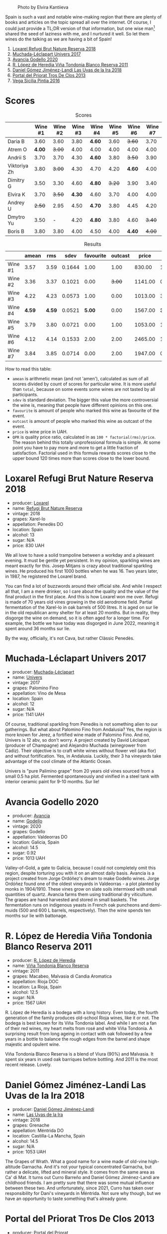 #+caption: Photo by Elvira Kantiieva
[[file:/images/2022-10-25-a-bit-of-spain/2022-10-26-09-46-09-7376B61D-BD14-4D84-BBFC-483AFC0F60A5-1-105-c.webp]]

Spain is such a vast and notable wine-making region that there are plenty of books and articles on the topic spread all over the internet. Of course, I could just provide a TL;DR version of that information, but one wise man[fn:1] shared the seed of laziness with me, and I nurtured it well. So let them wines do the talking as we are having a bit of Spain!

1. [[barberry:/wines/369320be-e14f-49f3-9d81-f91f826875b7][Loxarel Refugi Brut Nature Reserva 2018]]
2. [[barberry:/wines/64475375-acb6-4d1b-a019-5dc61b01b1dc][Muchada-Léclapart Univers 2017]]
3. [[barberry:/wines/49656def-0966-4b59-84a7-f7bccb6e73ca][Avancia Godello 2020]]
4. [[barberry:/wines/ca7b2b58-fb6d-4110-84f0-aa8b6c7ed3dc][R. López de Heredia Viña Tondonia Blanco Reserva 2011]]
5. [[barberry:/wines/ab4da1d2-3d62-492a-89ed-94de2744b34e][Daniel Gómez Jiménez-Landi Las Uvas de la Ira 2018]]
6. [[barberry:/wines/695bbc4e-f480-49d6-addd-7cea55afba0a][Portal del Priorat Tros De Clos 2013]]
7. [[barberry:/wines/6bccfa7f-66a3-4e5d-8746-cd3580b377bf][Vega Sicilia Pintia 2016]]

[fn:1] Of course it was the famous Vilius from Vilnius!

* Scores
:PROPERTIES:
:ID:                     5c542c08-89e2-4ebf-9ce9-c6dbb0000350
:END:

#+attr_html: :class tasting-scores
#+caption: Scores
#+results: scores
|              | Wine #1 | Wine #2 | Wine #3 | Wine #4 | Wine #5 | Wine #6 | Wine #7 |
|--------------+---------+---------+---------+---------+---------+---------+---------|
| Daria B      |    3.60 |    3.60 |    3.80 | *4.60*  |    3.60 |  +3.60+ |    3.70 |
| Atrem O      |  *4.00* |  +3.00+ |    4.00 | 4.00    |    4.00 |    4.00 |    4.00 |
| Andrii S     |    3.70 |    3.70 |    4.30 | *4.60*  |    3.80 |  +3.50+ |    3.90 |
| Viktoriya Zh |    3.80 |  +3.00+ |    4.30 | 4.70    |    4.20 |  *4.60* |    4.00 |
| Dimitry G    |    3.50 |    3.30 |    4.60 | *4.80*  |  +3.20+ |    3.90 |    3.40 |
| Elvira K     |    3.70 |  +3.50+ |  *4.30* | 4.60    |    3.70 |    4.00 |    4.00 |
| Andrey U     |  +2.50+ |    2.95 |    4.50 | *4.70*  |    3.80 |    4.45 |    4.20 |
| Dmytro Yu    |    3.50 |       - |    4.20 | *4.80*  |    3.80 |    4.60 |  +3.40+ |
| Boris B      |    3.80 |    3.80 |    4.00 | 4.50    |    4.00 |  *4.40* |  +4.00+ |

#+attr_html: :class tasting-scores :rules groups :cellspacing 0 :cellpadding 6
#+caption: Results
#+results: summary
|         |  amean |    rms |   sdev | favourite | outcast |   price |      QPR |
|---------+--------+--------+--------+-----------+---------+---------+----------|
| Wine #1 |   3.57 |   3.59 | 0.1644 |      1.00 |    1.00 |  830.00 |   1.5382 |
| Wine #2 |   3.36 |   3.37 | 0.1021 |      0.00 |  +3.00+ | 1141.00 |   0.8371 |
| Wine #3 |   4.22 |   4.23 | 0.0573 |      1.00 |    0.00 | 1013.00 |   3.3288 |
| Wine #4 | *4.59* | *4.59* | 0.0521 |    *5.00* |    0.00 | 1567.00 | *3.8576* |
| Wine #5 |   3.79 |   3.80 | 0.0721 |      0.00 |    1.00 | 1053.00 |   1.6668 |
| Wine #6 |   4.12 |   4.14 | 0.1533 |      2.00 |    2.00 | 2465.00 |   1.1624 |
| Wine #7 |   3.84 |   3.85 | 0.0714 |      0.00 |    2.00 | 1947.00 |   0.9779 |

How to read this table:

- =amean= is arithmetic mean (and not 'amen'), calculated as sum of all scores divided by count of scores for particular wine. It is more useful than =total=, because on some events some wines are not tasted by all participants.
- =sdev= is standard deviation. The bigger this value the more controversial the wine is, meaning that people have different opinions on this one.
- =favourite= is amount of people who marked this wine as favourite of the event.
- =outcast= is amount of people who marked this wine as outcast of the event.
- =price= is wine price in UAH.
- =QPR= is quality price ratio, calculated in as =100 * factorial(rms)/price=. The reason behind this totally unprofessional formula is simple. At some point you have to pay more and more to get a little fraction of satisfaction. Factorial used in this formula rewards scores close to the upper bound 120 times more than scores close to the lower bound.

* Loxarel Refugi Brut Nature Reserva 2018
:PROPERTIES:
:ID:                     68b2a90f-29a0-4727-94ea-a24d0905c390
:END:

#+attr_html: :class bottle-right
[[file:/images/2022-10-25-a-bit-of-spain/2022-09-26-18-34-01-9AA64A2B-CCB2-4D28-A801-9E0D56F58E9C-1-102-o.webp]]

- producer: [[barberry:/producers/b26ec7b9-a4d6-4918-a384-f2f1fb1f2f6a][Loxarel]]
- name: [[barberry:/wines/369320be-e14f-49f3-9d81-f91f826875b7][Refugi Brut Nature Reserva]]
- vintage: 2018
- grapes: Xarel-lo
- appellation: Penedès DO
- location: Spain
- alcohol: 13
- sugar: N/A
- price: 830 UAH

We all love to have a solid trampoline between a workday and a pleasant evening. It must be gentle yet persistent. In my opinion, sparkling wines are meant exactly for this. Josep Mitjans is crazy about traditional sparkling wines. He produced his first 1000 bottles when he was 16. Two years later, in 1987, he registered the Loxarel brand.

You can find a lot of buzzwords around their official site. And while I respect all that, I am a mere drinker, so I care about the quality and the value of the final product in the first place. And this is how Loxarel won me over. Refugi is made of 70 years old vines growing in the old aerodrome field. Partial fermentation of the Xarel-lo in oak barrels of 500 litres. It is aged on sur lie in the old republican army shelter for at least 20 months. But in reality, they disgorge the wine on demand, so it is often aged for a longer time. For example, the bottle we have today was disgorged in June 2022, meaning it spent around 36 months sur lie.

By the way, officially, it's not Cava, but rather Clàssic Penedès.

* Muchada-Léclapart Univers 2017
:PROPERTIES:
:ID:                     fc788736-bac1-40c7-8571-37c052f1849f
:END:

#+attr_html: :class bottle-right
[[file:/images/2022-10-25-a-bit-of-spain/2022-09-26-18-53-19-8427D758-DF7F-4227-A6A3-648DA6AE3A0B-1-102-o.webp]]

- producer: [[barberry:/producers/cd1b94b8-6014-440d-8876-b6897a61770e][Muchada-Léclapart]]
- name: [[barberry:/wines/64475375-acb6-4d1b-a019-5dc61b01b1dc][Univers]]
- vintage: 2017
- grapes: Palomino Fino
- appellation: Vino de Mesa
- location: Spain
- alcohol: 12
- sugar: N/A
- price: 1141 UAH

Of course, traditional sparkling from Penedès is not something alien to our gatherings. But what about Palomino Fino from Andalusia? Yes, the region is more known for Jerez, a fortified wine made of Palomino Fino. And no, Univers is 12 abv, so don't worry. A project created by David Léclapart (producer of Champagne) and Alejandro Muchada (winegrower from Cádiz). Their objective is to craft white wines without flower veil (aka flor) and without fortification. Yes, in Andalusia. Luckily, their 3 ha vineyards take advantage of the cool climate of the Atlantic Ocean.

Univers is "pure Palimino grape" from 20 years old vines sourced from a small 0.5 ha plot. Fermented spontaneously and vinified in a steel tank with interior ceramic paint for 9-10 months. Sur lie!

* Avancia Godello 2020
:PROPERTIES:
:ID:                     af4dcf79-d4db-4848-8646-c6d2965ffad3
:END:

#+attr_html: :class bottle-right
[[file:/images/2022-10-25-a-bit-of-spain/2022-10-13-15-00-24-IMG-2742.webp]]

- producer: [[barberry:/producers/d636a6a2-57ca-41e9-98f7-50045514af83][Avancia]]
- name: [[barberry:/wines/49656def-0966-4b59-84a7-f7bccb6e73ca][Godello]]
- vintage: 2020
- grapes: Godello
- appellation: Valdeorras DO
- location: Galicia, Spain
- alcohol: 14.5
- sugar: 0.92
- price: 1013 UAH

Valley-of-Gold, a gate to Galicia, because I could not completely omit this region, despite torturing you with it on an almost daily basis. Avancia is a project created from Jorge Ordóñez's dream to make Godello wines. Jorge Ordóñez found one of the oldest vineyards in Valdeorras - a plot planted by monks in 1904/1910. These vines grow on slate soils intermixed with small quantities of quartz. Avancia farms them using traditional dry viticulture. The grapes are hand harvested and stored in small baskets. The fermentation runs on indigenous yeasts in French oak puncheons and demi-muids (500 and 600 L barrels, respectively). Then the wine spends ten months sur lie with battonage.

* R. López de Heredia Viña Tondonia Blanco Reserva 2011
:PROPERTIES:
:ID:                     5a5582a3-293f-407a-85f2-660110002236
:END:

#+attr_html: :class bottle-right
[[file:/images/2022-10-25-a-bit-of-spain/2022-09-17-20-20-14-IMG-2244.webp]]

- producer: [[barberry:/producers/d048b1cd-89b4-413e-a5f7-50ace090907c][R. López de Heredia]]
- name: [[barberry:/wines/ca7b2b58-fb6d-4110-84f0-aa8b6c7ed3dc][Viña Tondonia Blanco Reserva]]
- vintage: 2011
- grapes: Macabeo, Malvasia di Candia Aromatica
- appellation: Rioja DOC
- location: La Rioja, Spain
- alcohol: 12.5
- sugar: N/A
- price: 1567 UAH

R. López de Heredia is a bodega with a long history. Even today, the fourth generation of the family produces old-school Rioja wines, like it or not. The bodega is best known for its Viña Tondonia label. And while I am not a fan of their red wines, my heart melts from rosé and white Viña Tondonia. A surprising result from long ageing in contact with oak followed by a few years in a bottle to balance the rough edges from the barrel and shape majestic and opulent wine.

Viña Tondonia Blanco Reserva is a blend of Viura (90%) and Malvasia. It spent six years in used oak barriques before bottling. And 2011 is the most recent release. Lovely.

* Daniel Gómez Jiménez-Landi Las Uvas de la Ira 2018
:PROPERTIES:
:ID:                     57bb85db-282f-4cee-8066-8d8d69e8a49a
:END:

#+attr_html: :class bottle-right
[[file:/images/2022-10-25-a-bit-of-spain/2022-09-26-19-19-03-71085CA1-5E72-4CC0-84F0-E74F43A40995-1-102-o.webp]]

- producer: [[barberry:/producers/92082515-643a-4da7-92db-c7f1d3264206][Daniel Gómez Jiménez-Landi]]
- name: [[barberry:/wines/ab4da1d2-3d62-492a-89ed-94de2744b34e][Las Uvas de la Ira]]
- vintage: 2018
- grapes: Grenache
- appellation: Méntrida DO
- location: Castilla-La Mancha, Spain
- alcohol: 14.5
- sugar: N/A
- price: 1053 UAH

The Grapes of Wrath. What a good name for a wine made of old-vine high-altitude Garnacha. And it's not your typical concentrated Garnacha, but rather a delicate, lifted and mineral style. It comes from the same area as Ca' di Mat. It turns out Curro Barreño and Daniel Gómez Jiménez-Landi are childhood friends. I am pretty sure that there was some mutual influence between these two. And unfortunately, since 2021, Curro has taken over responsibility for Dani's vineyards in Méntrida. Not sure why though, but we have an opportunity to taste something that's already gone.

* Portal del Priorat Tros De Clos 2013
:PROPERTIES:
:ID:                     ea7c9886-b9fe-44cb-b958-47c3e246acd7
:END:

#+attr_html: :class bottle-right
[[file:/images/2022-10-25-a-bit-of-spain/2022-10-13-15-01-05-IMG-2739.webp]]

- producer: [[barberry:/producers/824f09b6-4bf5-43fa-8d2f-09eb5092be8a][Portal del Priorat]]
- name: [[barberry:/wines/695bbc4e-f480-49d6-addd-7cea55afba0a][Tros De Clos]]
- vintage: 2013
- grapes: Cariñena
- appellation: Priorat DOC
- location: Catalonia, Spain
- alcohol: 14.5
- sugar: 1.3
- price: 2465 UAH

Priorat is a ruggedly beautiful region in Catalonia. For more than 1000 years, it was an important wine-growing region until phylloxera ruined vineyards. Many abandoned this land, but you can't resist its potential. Luckily, in the 70s, some crazy guys went on a quest to return this name to its previous glory.

Tros De Clos is a rare gem. It's a 60+ years old Cariñena growing on slate "Llicorella" mixed with gravel. It spent 12 months in French oak barrels before bottling. By who? Why, Alfredo Arribas, an architect and a winemaker. His shift to wine started in 2001 after acquiring the estate Clos del Portal in Priorat. Today the domain owns more than 50 hectares, where half is dedicated to vineyards and the rest to olive and almond trees. And Mediterranean forest surrounds them. Majestic place.

* Vega Sicilia Pintia 2016
:PROPERTIES:
:ID:                     e9a3420a-df3c-4e8e-b974-b7dada5e64e1
:END:

#+attr_html: :class bottle-right
[[file:/images/2022-10-25-a-bit-of-spain/2022-09-23-21-12-29-IMG-2423.webp]]

- producer: [[barberry:/producers/81f2be35-3c3e-488d-9a92-cbb84ee3b4f0][Vega Sicilia]]
- name: [[barberry:/wines/6bccfa7f-66a3-4e5d-8746-cd3580b377bf][Pintia]]
- vintage: 2016
- grapes: Tempranillo
- appellation: Toro DO
- location: Castile and León, Spain
- alcohol: 14.5
- sugar: 1.6
- price: 1947 UAH

Hehe, Vega Sicilia. A famous bodega from Ribera del Duero has a side project in Toro called Pintia. The region is getting more and more attention over time. Partially thanks to gifted and well-respected winemakers that opened new wineries here. And since Toro is not as prestigious as Rioja, Priorat or Ribera del Duero, wines from this region usually have incredible value for money.

Pintia is made of 100% Tempranillo. After arriving at the winery, the grapes spend 12 hours in a cold room to preserve fruitiness. Cold maceration for five days, and then it continues in oak. The wine ages in French (70%) and American (30%) oak for 12 months.

